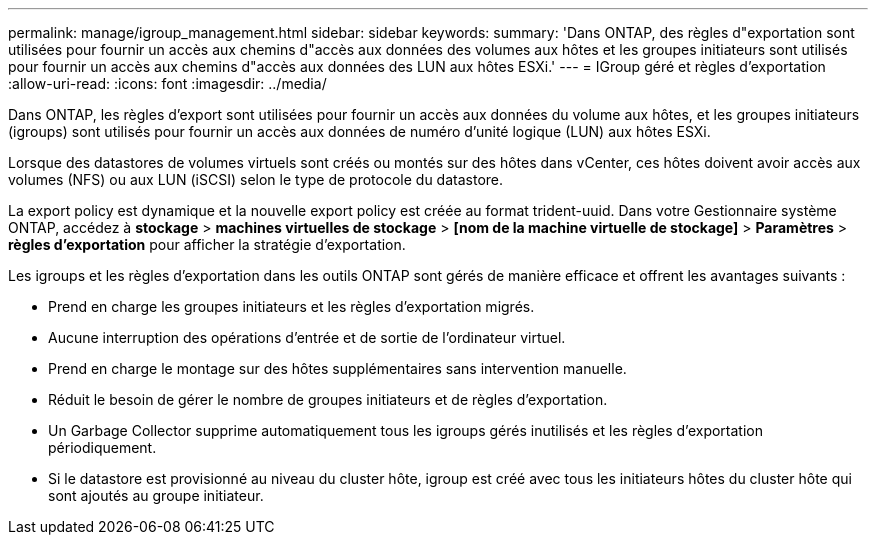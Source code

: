 ---
permalink: manage/igroup_management.html 
sidebar: sidebar 
keywords:  
summary: 'Dans ONTAP, des règles d"exportation sont utilisées pour fournir un accès aux chemins d"accès aux données des volumes aux hôtes et les groupes initiateurs sont utilisés pour fournir un accès aux chemins d"accès aux données des LUN aux hôtes ESXi.' 
---
= IGroup géré et règles d'exportation
:allow-uri-read: 
:icons: font
:imagesdir: ../media/


[role="lead"]
Dans ONTAP, les règles d'export sont utilisées pour fournir un accès aux données du volume aux hôtes, et les groupes initiateurs (igroups) sont utilisés pour fournir un accès aux données de numéro d'unité logique (LUN) aux hôtes ESXi.

Lorsque des datastores de volumes virtuels sont créés ou montés sur des hôtes dans vCenter, ces hôtes doivent avoir accès aux volumes (NFS) ou aux LUN (iSCSI) selon le type de protocole du datastore.

La export policy est dynamique et la nouvelle export policy est créée au format trident-uuid. Dans votre Gestionnaire système ONTAP, accédez à *stockage* > *machines virtuelles de stockage* > *[nom de la machine virtuelle de stockage]* > *Paramètres* > *règles d'exportation* pour afficher la stratégie d'exportation.

Les igroups et les règles d'exportation dans les outils ONTAP sont gérés de manière efficace et offrent les avantages suivants :

* Prend en charge les groupes initiateurs et les règles d'exportation migrés.
* Aucune interruption des opérations d'entrée et de sortie de l'ordinateur virtuel.
* Prend en charge le montage sur des hôtes supplémentaires sans intervention manuelle.
* Réduit le besoin de gérer le nombre de groupes initiateurs et de règles d'exportation.
* Un Garbage Collector supprime automatiquement tous les igroups gérés inutilisés et les règles d'exportation périodiquement.
* Si le datastore est provisionné au niveau du cluster hôte, igroup est créé avec tous les initiateurs hôtes du cluster hôte qui sont ajoutés au groupe initiateur.

